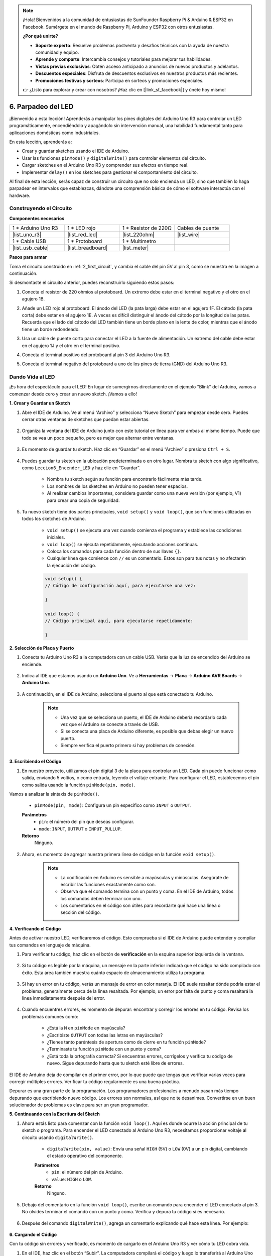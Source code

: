 
.. note::

    ¡Hola! Bienvenidos a la comunidad de entusiastas de SunFounder Raspberry Pi & Arduino & ESP32 en Facebook. Sumérgete en el mundo de Raspberry Pi, Arduino y ESP32 con otros entusiastas.

    **¿Por qué unirte?**

    - **Soporte experto**: Resuelve problemas postventa y desafíos técnicos con la ayuda de nuestra comunidad y equipo.
    - **Aprende y comparte**: Intercambia consejos y tutoriales para mejorar tus habilidades.
    - **Vistas previas exclusivas**: Obtén acceso anticipado a anuncios de nuevos productos y adelantos.
    - **Descuentos especiales**: Disfruta de descuentos exclusivos en nuestros productos más recientes.
    - **Promociones festivas y sorteos**: Participa en sorteos y promociones especiales.

    👉 ¿Listo para explorar y crear con nosotros? ¡Haz clic en [|link_sf_facebook|] y únete hoy mismo!


6. Parpadeo del LED
======================
¡Bienvenido a esta lección! Aprenderás a manipular los pines digitales del Arduino Uno R3 para controlar un LED programáticamente, encendiéndolo y apagándolo sin intervención manual, una habilidad fundamental tanto para aplicaciones domésticas como industriales.

.. raw:: html

    <video muted controls style = "max-width:90%">
        <source src="_static/video/6_blink_led.mp4" type="video/mp4">
        Your browser does not support the video tag.
    </video>

En esta lección, aprenderás a:

* Crear y guardar sketches usando el IDE de Arduino.
* Usar las funciones ``pinMode()`` y ``digitalWrite()`` para controlar elementos del circuito.
* Cargar sketches en el Arduino Uno R3 y comprender sus efectos en tiempo real.
* Implementar ``delay()`` en los sketches para gestionar el comportamiento del circuito.

Al final de esta lección, serás capaz de construir un circuito que no solo encienda un LED, sino que también lo haga parpadear en intervalos que establezcas, dándote una comprensión básica de cómo el software interactúa con el hardware.

Construyendo el Circuito
--------------------------------

**Componentes necesarios**


.. list-table:: 
   :widths: 25 25 25 25
   :header-rows: 0

   * - 1 * Arduino Uno R3
     - 1 * LED rojo
     - 1 * Resistor de 220Ω
     - Cables de puente
   * - |list_uno_r3| 
     - |list_red_led| 
     - |list_220ohm| 
     - |list_wire| 
   * - 1 * Cable USB
     - 1 * Protoboard
     - 1 * Multímetro
     -   
   * - |list_usb_cable| 
     - |list_breadboard| 
     - |list_meter|
     - 

**Pasos para armar**

Toma el circuito construido en :ref:`2_first_circuit`, y cambia el cable del pin 5V al pin 3, como se muestra en la imagen a continuación.

.. image:: img/6_led_circuit.png
    :width: 600
    :align: center

Si desmontaste el circuito anterior, puedes reconstruirlo siguiendo estos pasos:

1. Conecta el resistor de 220 ohmios al protoboard. Un extremo debe estar en el terminal negativo y el otro en el agujero 1B.

.. image:: img/2_connect_resistor.png
    :width: 300
    :align: center

2. Añade un LED rojo al protoboard. El ánodo del LED (la pata larga) debe estar en el agujero 1F. El cátodo (la pata corta) debe estar en el agujero 1E. A veces es difícil distinguir el ánodo del cátodo por la longitud de las patas. Recuerda que el lado del cátodo del LED también tiene un borde plano en la lente de color, mientras que el ánodo tiene un borde redondeado.

.. image:: img/2_connect_led.png
    :width: 300
    :align: center

3. Usa un cable de puente corto para conectar el LED a la fuente de alimentación. Un extremo del cable debe estar en el agujero 1J y el otro en el terminal positivo.

.. image:: img/2_connect_wire.png
    :width: 300
    :align: center

4. Conecta el terminal positivo del protoboard al pin 3 del Arduino Uno R3.

.. image:: img/6_led_circuit_3.png
    :width: 600
    :align: center

5. Conecta el terminal negativo del protoboard a uno de los pines de tierra (GND) del Arduino Uno R3.

.. image:: img/6_led_circuit.png
    :width: 600
    :align: center


Dando Vida al LED
-----------------------------

¡Es hora del espectáculo para el LED! En lugar de sumergirnos directamente en el ejemplo "Blink" del Arduino, vamos a comenzar desde cero y crear un nuevo sketch. ¡Vamos a ello!

**1. Crear y Guardar un Sketch**

1. Abre el IDE de Arduino. Ve al menú “Archivo” y selecciona “Nuevo Sketch” para empezar desde cero. Puedes cerrar otras ventanas de sketches que puedan estar abiertas.

    .. image:: img/6_blink_ide_new.png
        :align: center


2. Organiza la ventana del IDE de Arduino junto con este tutorial en línea para ver ambas al mismo tiempo. Puede que todo se vea un poco pequeño, pero es mejor que alternar entre ventanas.

    .. image:: img/6_blink_ide_tutorials.png


3. Es momento de guardar tu sketch. Haz clic en “Guardar” en el menú “Archivo” o presiona ``Ctrl + S``.

    .. image:: img/6_blink_ide_save.png


4. Puedes guardar tu sketch en la ubicación predeterminada o en otro lugar. Nombra tu sketch con algo significativo, como ``Leccion6_Encender_LED`` y haz clic en “Guardar”.

    * Nombra tu sketch según su función para encontrarlo fácilmente más tarde.
    * Los nombres de los sketches en Arduino no pueden tener espacios.
    * Al realizar cambios importantes, considera guardar como una nueva versión (por ejemplo, V1) para crear una copia de seguridad.
    
    .. image:: img/6_blink_ide_name.png


5. Tu nuevo sketch tiene dos partes principales, ``void setup()`` y ``void loop()``, que son funciones utilizadas en todos los sketches de Arduino.

    * ``void setup()`` se ejecuta una vez cuando comienza el programa y establece las condiciones iniciales.
    * ``void loop()`` se ejecuta repetidamente, ejecutando acciones continuas.
    * Coloca los comandos para cada función dentro de sus llaves ``{}``.
    * Cualquier línea que comience con ``//`` es un comentario. Estos son para tus notas y no afectarán la ejecución del código.

    .. code-block:: Arduino

        void setup() {
        // Código de configuración aquí, para ejecutarse una vez:

        }

        void loop() {
        // Código principal aquí, para ejecutarse repetidamente:

        }

**2. Selección de Placa y Puerto**

1. Conecta tu Arduino Uno R3 a la computadora con un cable USB. Verás que la luz de encendido del Arduino se enciende.

    .. image:: img/1_connect_uno_pc.jpg
        :width: 600
        :align: center


2. Indica al IDE que estamos usando un **Arduino Uno**. Ve a **Herramientas** -> **Placa** -> **Arduino AVR Boards** -> **Arduino Uno**.

    .. image:: img/6_blink_ide_board.png
        :width: 600
        :align: center



3. A continuación, en el IDE de Arduino, selecciona el puerto al que está conectado tu Arduino.

    .. note::

        * Una vez que se selecciona un puerto, el IDE de Arduino debería recordarlo cada vez que el Arduino se conecte a través de USB.
        * Si se conecta una placa de Arduino diferente, es posible que debas elegir un nuevo puerto.
        * Siempre verifica el puerto primero si hay problemas de conexión.

    .. image:: img/6_blink_ide_port.png
        :width: 600
        :align: center

**3. Escribiendo el Código**


1. En nuestro proyecto, utilizamos el pin digital 3 de la placa para controlar un LED. Cada pin puede funcionar como salida, enviando 5 voltios, o como entrada, leyendo el voltaje entrante. Para configurar el LED, establecemos el pin como salida usando la función ``pinMode(pin, mode)``.

Vamos a analizar la sintaxis de ``pinMode()``.

    * ``pinMode(pin, mode)``: Configura un pin específico como ``INPUT`` o ``OUTPUT``.

    **Parámetros**
        - ``pin``: el número del pin que deseas configurar.
        - ``mode``: ``INPUT``, ``OUTPUT`` o ``INPUT_PULLUP``.

    **Retorno**
        Ninguno.
    
2. Ahora, es momento de agregar nuestra primera línea de código en la función ``void setup()``.
        
    .. note::

        - La codificación en Arduino es sensible a mayúsculas y minúsculas. Asegúrate de escribir las funciones exactamente como son.
        - Observa que el comando termina con un punto y coma. En el IDE de Arduino, todos los comandos deben terminar con uno.
        - Los comentarios en el código son útiles para recordarte qué hace una línea o sección del código.

    .. code-block:: Arduino
        :emphasize-lines: 3

        void setup() {
            // Código de configuración aquí, para ejecutarse una vez:
            pinMode(3,OUTPUT); // configurar el pin 3 como salida
        }
    
        void loop() {
        // Escribe tu código principal aquí, para ejecutarse repetidamente:

        }



**4. Verificando el Código**

Antes de activar nuestro LED, verificaremos el código. Esto comprueba si el IDE de Arduino puede entender y compilar tus comandos en lenguaje de máquina.

1. Para verificar tu código, haz clic en el botón de **verificación** en la esquina superior izquierda de la ventana.

    .. image:: img/6_blink_ide_verify.png
        :width: 600
        :align: center


2. Si tu código es legible por la máquina, un mensaje en la parte inferior indicará que el código ha sido compilado con éxito. Esta área también muestra cuánto espacio de almacenamiento utiliza tu programa.

    .. image:: img/6_blink_ide_verify_done.png
        :width: 600
        :align: center


3. Si hay un error en tu código, verás un mensaje de error en color naranja. El IDE suele resaltar dónde podría estar el problema, generalmente cerca de la línea resaltada. Por ejemplo, un error por falta de punto y coma resaltará la línea inmediatamente después del error.

    .. image:: img/6_blink_ide_verify_error.png
        :width: 600
        :align: center


4. Cuando encuentres errores, es momento de depurar: encontrar y corregir los errores en tu código. Revisa los problemas comunes como:

    - ¿Está la ``M`` en ``pinMode`` en mayúscula?
    - ¿Escribiste ``OUTPUT`` con todas las letras en mayúsculas?
    - ¿Tienes tanto paréntesis de apertura como de cierre en tu función ``pinMode``?
    - ¿Terminaste tu función ``pinMode`` con un punto y coma?
    - ¿Está toda la ortografía correcta? Si encuentras errores, corrígelos y verifica tu código de nuevo. Sigue depurando hasta que tu sketch esté libre de errores.

El IDE de Arduino deja de compilar en el primer error, por lo que puede que tengas que verificar varias veces para corregir múltiples errores. Verificar tu código regularmente es una buena práctica.

Depurar es una gran parte de la programación. Los programadores profesionales a menudo pasan más tiempo depurando que escribiendo nuevo código. Los errores son normales, así que no te desanimes. Convertirse en un buen solucionador de problemas es clave para ser un gran programador.

**5. Continuando con la Escritura del Sketch**

1. Ahora estás listo para comenzar con la función ``void loop()``. Aquí es donde ocurre la acción principal de tu sketch o programa. Para encender el LED conectado al Arduino Uno R3, necesitamos proporcionar voltaje al circuito usando ``digitalWrite()``.

    * ``digitalWrite(pin, value)``: Envía una señal ``HIGH`` (5V) o ``LOW`` (0V) a un pin digital, cambiando el estado operativo del componente.

    **Parámetros**
        - ``pin``: el número del pin de Arduino.
        - ``value``: ``HIGH`` o ``LOW``.
    
    **Retorno**
        Ninguno.

5. Debajo del comentario en la función ``void loop()``, escribe un comando para encender el LED conectado al pin 3. No olvides terminar el comando con un punto y coma. Verifica y depura tu código si es necesario.

    .. code-block:: Arduino
        :emphasize-lines: 8

        void setup() {
            // Código de configuración aquí, para ejecutarse una vez:
            pinMode(3, OUTPUT);  // configurar el pin 3 como salida
        }

        void loop() {
            // Escribe tu código principal aquí, para ejecutarse repetidamente:
            digitalWrite(3, HIGH);
        }

6. Después del comando ``digitalWrite()``, agrega un comentario explicando qué hace esta línea. Por ejemplo:

    .. code-block:: Arduino
        :emphasize-lines: 8

        void setup() {
            // Código de configuración, se ejecuta una vez: 
            pinMode(3, OUTPUT);  // configura el pin 3 como salida
        }

        void loop() {
            // Código principal, se ejecuta repetidamente:
            digitalWrite(3, HIGH);  // Enciende el LED en el pin 3
        }


**6. Cargando el Código**

Con tu código sin errores y verificado, es momento de cargarlo en el Arduino Uno R3 y ver cómo tu LED cobra vida.

1. En el IDE, haz clic en el botón “Subir”. La computadora compilará el código y luego lo transferirá al Arduino Uno R3. Durante la transferencia, deberías ver algunas luces parpadear en la placa, lo que indica la comunicación con la computadora.

.. image:: img/6_blink_ide_upload.png
    :width: 600
    :align: center

2. El mensaje “Carga completada” significa que tu código no tiene problemas y que has seleccionado la placa y el puerto correctos.

.. image:: img/6_blink_ide_upload_done.png
    :width: 600
    :align: center


3. Una vez que la transferencia esté completa, el código se ejecutará y deberías ver el LED en la placa de pruebas encenderse.


**7. Midiendo el Voltaje a Través del LED**

Vamos a usar un multímetro para medir el voltaje en el pin 3 y comprender qué significa el estado ``HIGH`` en el código.

1. Ajusta el multímetro en la configuración de 20 voltios en corriente continua (DC).

.. image:: img/multimeter_dc_20v.png
    :width: 300
    :align: center

2. Comienza midiendo el voltaje en el Pin 3. Toca el cable de prueba rojo del multímetro al Pin 3 y el cable negro al GND.

.. image:: img/6_blink_wiring_measure_high.png
    :width: 600
    :align: center

3. Registra el voltaje medido en la tabla para el Pin 3 bajo la fila etiquetada como "HIGH".

.. list-table::
   :widths: 25 25
   :header-rows: 1

   * - Estado
     - Voltaje Pin 3
   * - HIGH
     - *≈4.95 voltios*
   * - LOW
     - 


4. Después de medir, recuerda apagar el multímetro configurándolo en la posición "OFF".

Nuestras mediciones revelan que el voltaje en los tres pines es cercano a 5V. Esto indica que al configurar un pin en ``HIGH`` en el código, el voltaje de salida en ese pin es cercano a 5V.

El voltaje del pin en el Arduino R3 es de 5V, por lo que al establecerlo en ``HIGH`` alcanza cerca de 5V. Sin embargo, algunas placas funcionan a 3.3V, lo que significa que su estado ``HIGH`` estaría cerca de 3.3V.


Hacer Parpadear el LED
------------------------------
Ahora que tu LED está encendido, es hora de hacer que parpadee.

1. Abre el sketch que guardaste anteriormente, ``Lesson6_Light_up_LED``. Haz clic en “Guardar como...” en el menú “Archivo” y renómbralo como ``Lesson6_Blink_LED``. Haz clic en "Guardar".

2. En la función ``void loop()`` de tu sketch, copia los comandos ``digitalWrite()`` y pégalos después de los originales. Para hacer que el LED parpadee, primero lo encendiste; ahora establece su estado en ``LOW`` para apagarlo.

    .. note::
       * Copiar y pegar puede ser el mejor aliado de un programador. Replica una sección limpia de código en una nueva posición y ajusta sus parámetros para una ejecución rápida y limpia.
       * Recuerda actualizar los comentarios para que coincidan mejor con la acción realizada.
       * Usa ``Ctrl+T`` para formatear tu código de manera ordenada con un solo clic, haciéndolo más legible y amigable.

    .. code-block:: Arduino
       :emphasize-lines: 8,9

       void setup() {
            // Código de configuración, se ejecuta una vez:
            pinMode(3, OUTPUT);  // configura el pin 3 como salida
       }

       void loop() {
            // Código principal, se ejecuta repetidamente:
            digitalWrite(3, HIGH);  // Enciende el LED en el pin 3   
            digitalWrite(3, LOW);  // Apaga el LED en el pin 3
       }
3. Presiona el botón “Subir” para transferir el sketch al Arduino Uno R3. Después de la transferencia, es posible que notes que el LED no parpadea, o parpadea tan rápido que es imperceptible.

4. Para observar visualmente el parpadeo, puedes usar el comando ``delay()`` para hacer que el Arduino Uno R3 espere el tiempo que especifiques, en milisegundos.

    * ``delay(ms)``: Pausa el programa durante la cantidad de tiempo (en milisegundos) especificada como parámetro. (Hay 1000 milisegundos en un segundo).

    **Parámetros**
        - ``ms``: el número de milisegundos que pausará. Tipos de datos permitidos: unsigned long.

    **Devuelve**
        Nada

5. Ahora, incluye el comando ``delay(time)`` después de cada conjunto de comandos de ENCENDIDO y APAGADO, configurando el tiempo de espera en 3000 milisegundos (3 segundos). Puedes ajustar esta duración para hacer que el LED parpadee más rápido o más lento.

    .. note::

        Durante este retraso, el Arduino Uno R3 no puede realizar ninguna tarea ni ejecutar otros comandos hasta que termine el retraso.

    .. code-block:: Arduino
       :emphasize-lines: 10,11

       void setup() {
            // Código de configuración, se ejecuta una vez:
            pinMode(3, OUTPUT);  // configura el pin 3 como salida
       }

       void loop() {
            // Código principal, se ejecuta repetidamente:
            digitalWrite(3, HIGH);  // Enciende el LED en el pin 3
            delay(3000); // Espera 3 segundos   
            digitalWrite(3, LOW);  // Apaga el LED en el pin 3
            delay(3000); // Espera 3 segundos
       }

6. Sube tu sketch al Arduino Uno R3. Después de la carga, tu LED debería parpadear con un intervalo de 3 segundos.

7. Confirma que todo está funcionando como se espera y luego guarda tu sketch.

8. Usemos un multímetro para medir el voltaje en tres pines y entender qué significa realmente el estado ``LOW`` en el código. Ajusta el multímetro a la configuración de 20 voltios en corriente continua (DC).

.. image:: img/multimeter_dc_20v.png
    :width: 300
    :align: center

9. Comienza midiendo el voltaje en el Pin 3. Toca el cable de prueba rojo del multímetro al Pin 3 y el cable negro a GND.

.. image:: img/6_blink_wiring_measure_high.png
    :width: 600
    :align: center

10. Con los tres LED apagados, registra el voltaje medido para el Pin 3 en la fila "LOW" de tu tabla.

.. list-table::
   :widths: 25 25
   :header-rows: 1

   * - Estado
     - Voltaje Pin 3 
   * - HIGH
     - *≈4.95 voltios*
   * - LOW
     - *0.00 voltios*

A través de nuestras mediciones, descubrimos que cuando los LED están apagados, el voltaje en el Pin 3 cae a 0V. Esto demuestra que en nuestro código, establecer un pin en "LOW" reduce efectivamente el voltaje de salida en ese pin a 0V, apagando el LED conectado. Este principio nos permite controlar los estados de encendido y apagado de los LED con un tiempo preciso, imitando el funcionamiento de un semáforo.

**Pregunta**

Sube el código anterior y verás que el LED parpadea repetidamente con un intervalo de 3 segundos. Si solo quieres que se encienda y apague una vez, ¿qué deberías hacer?

**Resumen**

¡Felicitaciones por completar esta lección! Lograste programar un LED para que parpadee usando el Arduino Uno R3. Esta lección sirvió como introducción a la escritura y carga de sketches en Arduino, la configuración de modos de pines y la manipulación de salidas para lograr respuestas eléctricas deseadas. A través de la construcción del circuito y la programación del Arduino Uno R3, obtuviste valiosas ideas sobre la interacción entre los comandos de software y los comportamientos del hardware físico.

¡Tu capacidad para controlar un LED es solo el comienzo! Imagina lo que puedes lograr a medida que amplíes estos conceptos básicos.

